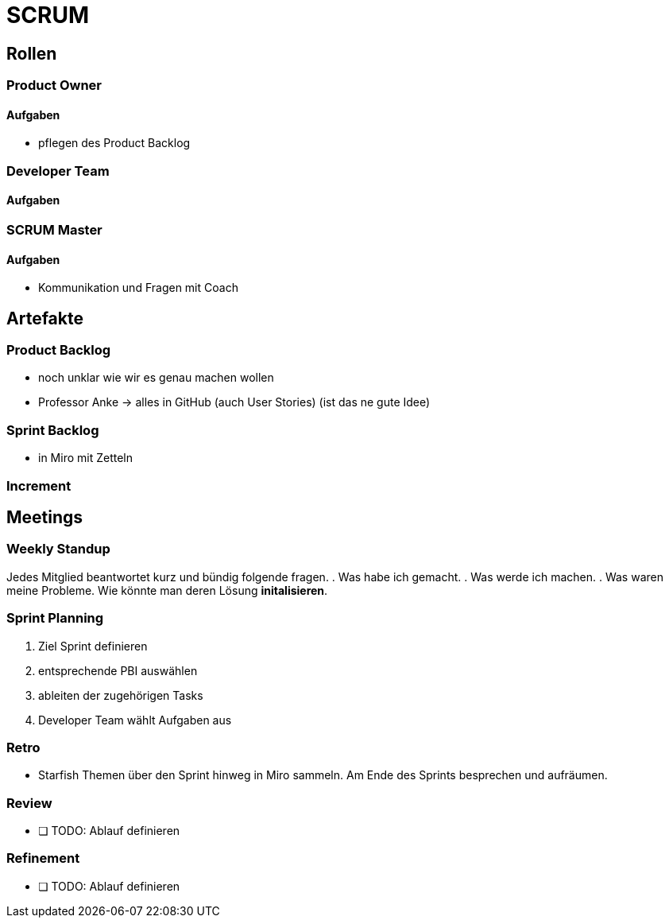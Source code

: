 = SCRUM

== Rollen

=== Product Owner
==== Aufgaben
* pflegen des Product Backlog

=== Developer Team
==== Aufgaben

=== SCRUM Master
==== Aufgaben
* Kommunikation und Fragen mit Coach

== Artefakte

=== Product Backlog

* noch unklar wie wir es genau machen wollen
* Professor Anke -> alles in GitHub (auch User Stories) (ist das ne gute Idee)

=== Sprint Backlog

* in Miro mit Zetteln

=== Increment

== Meetings

=== Weekly Standup

Jedes Mitglied beantwortet kurz und bündig folgende fragen.
. Was habe ich gemacht.
. Was werde ich machen.
. Was waren meine Probleme. Wie könnte man deren Lösung *initalisieren*.

=== Sprint Planning

. Ziel Sprint definieren
. entsprechende PBI auswählen
. ableiten der zugehörigen Tasks
. Developer Team wählt Aufgaben aus

=== Retro

* Starfish
Themen über den Sprint hinweg in Miro sammeln.
Am Ende des Sprints besprechen und aufräumen.

=== Review

- [ ] TODO: Ablauf definieren

=== Refinement

- [ ] TODO: Ablauf definieren

